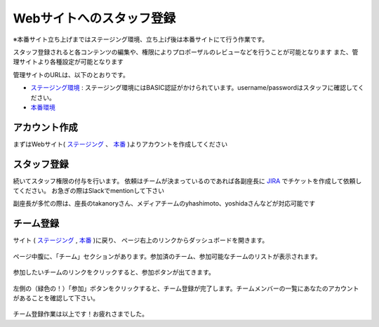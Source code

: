 .. _staff:

===========================
 Webサイトへのスタッフ登録
===========================
※本番サイト立ち上げまではステージング環境、立ち上げ後は本番サイトにて行う作業です。

スタッフ登録されると各コンテンツの編集や、権限によりプロポーザルのレビューなどを行うことが可能となります
また、管理サイトより各種設定が可能となります

管理サイトのURLは、以下のとおりです。

* `ステージング環境 <http://staging.pycon.jp/2016/ja/admin>`_ : ステージング環境にはBASIC認証がかけられています。username/passwordはスタッフに確認してください。
* `本番環境 <http://pycon.jp/2016/ja/admin>`_


アカウント作成
==============
まずはWebサイト( `ステージング <http://staging.pycon.jp/2016/ja/account/signup/>`_ 、 `本番 <http://pycon.jp/2016/ja/account/signup/>`_ )よりアカウントを作成してください

スタッフ登録
============
続いてスタッフ権限の付与を行います。
依頼はチームが決まっているのであれば各副座長に `JIRA <https://pyconjp.atlassian.net/>`_ でチケットを作成して依頼してください。
お急ぎの際はSlackでmentionして下さい

副座長が多忙の際は、座長のtakanoryさん、メディアチームのyhashimoto、yoshidaさんなどが対応可能です

チーム登録
==========
サイト ( `ステージング <http://staging.pycon.jp/2016/ja/account/signup/>`_ , `本番 <http://pycon.jp/2016/ja/account/signup/>`_ )に戻り、
ページ右上のリンクからダッシュボードを開きます。

.. figure:: images/staff01.png
   :alt: ウェブサイトへのスタッフ登録マニュアル

ページ中腹に、「チーム」セクションがあります。参加済のチーム、参加可能なチームのリストが表示されます。

.. figure:: images/staff02.png
   :alt: ウェブサイトへのスタッフ登録マニュアル

参加したいチームのリンクをクリックすると、参加ボタンが出てきます。

.. figure:: images/staff03.png
   :alt: ウェブサイトへのスタッフ登録マニュアル

左側の（緑色の！）「参加」ボタンをクリックすると、チーム登録が完了します。チームメンバーの一覧にあなたのアカウントがあることを確認して下さい。

.. figure:: images/staff04.png
   :alt: ウェブサイトへのスタッフ登録マニュアル

チーム登録作業は以上です！お疲れさまでした。
